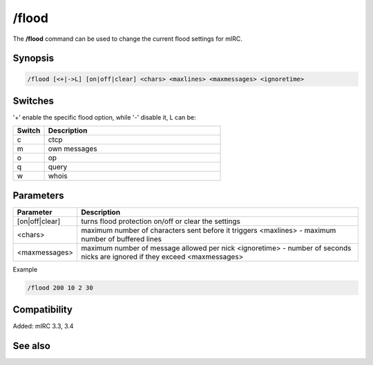/flood
======

The **/flood** command can be used to change the current flood settings for mIRC.

Synopsis
--------

.. code:: text

    /flood [<+|->L] [on|off|clear] <chars> <maxlines> <maxmessages> <ignoretime>

Switches
--------

'+' enable the specific flood option, while '-' disable it, L can be:

.. list-table::
    :widths: 15 85
    :header-rows: 1

    * - Switch
      - Description
    * - c
      - ctcp
    * - m
      - own messages
    * - o
      - op
    * - q
      - query
    * - w
      - whois

Parameters
----------

.. list-table::
    :widths: 15 85
    :header-rows: 1

    * - Parameter
      - Description
    * - [on|off|clear]
      - turns flood protection on/off or clear the settings
    * - <chars>
      - maximum number of characters sent before it triggers <maxlines> - maximum number of buffered lines
    * - <maxmessages>
      - maximum number of message allowed per nick <ignoretime> - number of seconds nicks are ignored if they exceed <maxmessages>

Example

.. code:: text

    /flood 200 10 2 30

Compatibility
-------------

Added: mIRC 3.3, 3.4


See also
--------
